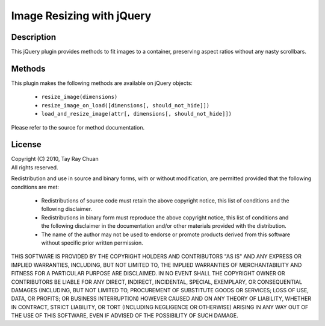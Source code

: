==========================
Image Resizing with jQuery
==========================

Description
-----------

This jQuery plugin provides methods to fit images to a container, preserving
aspect ratios without any nasty scrollbars.

Methods
-------

This plugin makes the following methods are available on jQuery objects:

 * ``resize_image(dimensions)``
 * ``resize_image_on_load([dimensions[, should_not_hide]])``
 * ``load_and_resize_image(attr[, dimensions[, should_not_hide]])``

Please refer to the source for method documentation.

License
-------

| Copyright (C) 2010, Tay Ray Chuan
| All rights reserved.

Redistribution and use in source and binary forms, with or without
modification, are permitted provided that the following conditions are met:

    * Redistributions of source code must retain the above copyright notice,
      this list of conditions and the following disclaimer.
    * Redistributions in binary form must reproduce the above copyright notice,
      this list of conditions and the following disclaimer in the documentation
      and/or other materials provided with the distribution.
    * The name of the author may not be used to endorse or promote products
      derived from this software without specific prior written permission.

THIS SOFTWARE IS PROVIDED BY THE COPYRIGHT HOLDERS AND CONTRIBUTORS "AS IS" AND
ANY EXPRESS OR IMPLIED WARRANTIES, INCLUDING, BUT NOT LIMITED TO, THE IMPLIED
WARRANTIES OF MERCHANTABILITY AND FITNESS FOR A PARTICULAR PURPOSE ARE
DISCLAIMED. IN NO EVENT SHALL THE COPYRIGHT OWNER OR CONTRIBUTORS BE LIABLE FOR
ANY DIRECT, INDIRECT, INCIDENTAL, SPECIAL, EXEMPLARY, OR CONSEQUENTIAL DAMAGES
(INCLUDING, BUT NOT LIMITED TO, PROCUREMENT OF SUBSTITUTE GOODS OR SERVICES;
LOSS OF USE, DATA, OR PROFITS; OR BUSINESS INTERRUPTION) HOWEVER CAUSED AND ON
ANY THEORY OF LIABILITY, WHETHER IN CONTRACT, STRICT LIABILITY, OR TORT
(INCLUDING NEGLIGENCE OR OTHERWISE) ARISING IN ANY WAY OUT OF THE USE OF THIS
SOFTWARE, EVEN IF ADVISED OF THE POSSIBILITY OF SUCH DAMAGE.
